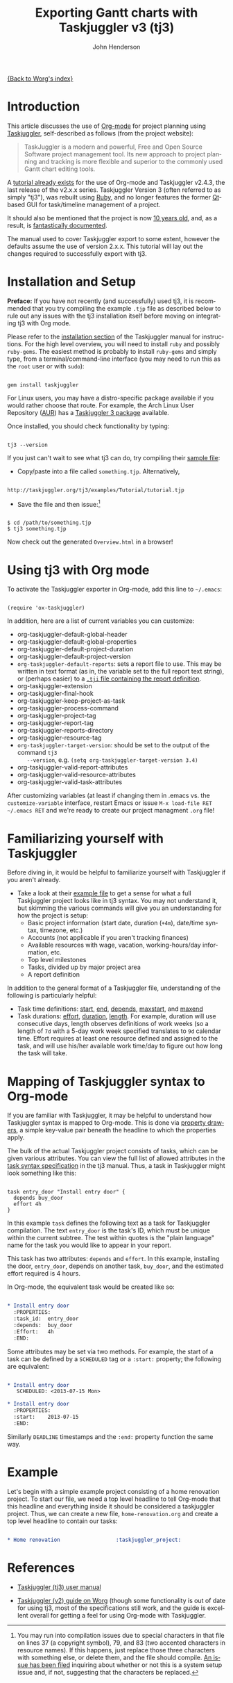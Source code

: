 # Created 2021-06-15 Tue 18:23
#+OPTIONS: H:3 num:nil toc:t \n:nil ::t |:t ^:t -:t f:t *:t tex:t d:(HIDE) tags:not-in-toc
#+TITLE: Exporting Gantt charts with Taskjuggler v3 (tj3)
#+AUTHOR: John Henderson
#+startup: align fold nodlcheck oddeven lognotestate
#+seq_todo: TODO(t) INPROGRESS(i) WAITING(w@) | DONE(d) CANCELED(c@)
#+tags: Write(w) Update(u) Fix(f) Check(c)
#+language: en
#+priorities: A C B
#+category: worg

[[https://orgmode.org/worg/][{Back to Worg's index}]]

* Introduction

This article discusses the use of [[https://orgmode.org/][Org-mode]] for project planning using [[http://www.taskjuggler.org/][Taskjuggler]],
self-described as follows (from the project website):

#+begin_quote
TaskJuggler is a modern and powerful, Free and Open Source Software project management
tool. Its new approach to project planning and tracking is more flexible and superior to
the commonly used Gantt chart editing tools.
#+end_quote

A [[https://orgmode.org/worg/org-tutorials/org-taskjuggler.html][tutorial already exists]] for the use of Org-mode and Taskjuggler v2.4.3, the last release of the
v2.x.x series. Taskjuggler Version 3 (often referred to as simply "tj3"), was rebuilt using [[http://www.ruby-lang.org/en/][Ruby]], and no
longer features the former [[http://qt-project.org/][Qt]]-based GUI for task/timeline management of a project.

It should also be mentioned that the project is now [[http://www.taskjuggler.org/manual/change_log.html#version_1_0_0][10 years old]], and, as a result, is
[[http://taskjuggler.org/tj3/manual/toc.html][fantastically documented]].

The manual used to cover Taskjuggler export to some extent, however
the defaults assume the use of version 2.x.x. This tutorial will lay
out the changes required to successfully export with tj3.

* Installation and Setup

*Preface:* If you have not recently (and successfully) used tj3, it is recommended that you
try compiling the example =.tjp= file as described below to rule out any issues with the
tj3 installation itself before moving on integrating tj3 with Org mode.

Please refer to the [[http://taskjuggler.org/tj3/manual/Installation.html#Installation][installation section]] of the Taskjuggler manual for instructions. For
the high level overview, you will need to install =ruby= and possibly =ruby-gems=. The
easiest method is probably to install =ruby-gems= and simply type, from a
terminal/command-line interface (you may need to run this as the =root= user or with =sudo=):

#+begin_example

gem install taskjuggler
#+end_example

For Linux users, you may have a distro-specific package available if you would rather choose that
route. For example, the Arch Linux User Repository ([[https://aur.archlinux.org/][AUR]]) has a [[https://aur.archlinux.org/packages/taskjuggler3/][Taskjuggler 3 package]] available.

Once installed, you should check functionality by typing:

#+begin_example

tj3 --version
#+end_example

If you just can't wait to see what tj3 can do, try compiling their [[http://taskjuggler.org/tj3/examples/Tutorial/tutorial.tjp][sample file]]:

- Copy/paste into a file called =something.tjp=. Alternatively,

#+begin_example

http://taskjuggler.org/tj3/examples/Tutorial/tutorial.tjp
#+end_example

- Save the file and then issue:[fn:1]

#+begin_example

$ cd /path/to/something.tjp
$ tj3 something.tjp
#+end_example

Now check out the generated =Overview.html= in a browser!

[fn:1] You may run into compilation issues due to special characters
in that file on lines 37 (a copyright symbol), 79, and 83 (two
accented characters in resource names). If this happens, just replace
those three characters with something else, or delete them, and the
file should compile. [[https://github.com/taskjuggler/TaskJuggler/issues/105][An issue has been filed]] inquiring about whether
or not this is a system setup issue and, if not, suggesting that the
characters be replaced.

* Using tj3 with Org mode

To activate the Taskjuggler exporter in Org-mode, add this line to =~/.emacs=:

#+begin_example

(require 'ox-taskjuggler)
#+end_example

In addition, here are a list of current variables you can customize:

- org-taskjuggler-default-global-header
- org-taskjuggler-default-global-properties
- org-taskjuggler-default-project-duration
- org-taskjuggler-default-project-version
- ~org-taskjuggler-default-reports~: sets a report file to use. This may be written in
  text format (as in, the variable set to the full report text string), or (perhaps
  easier) to a [[http://www.taskjuggler.org/tj3/manual/include.properties.html][=.tji= file containing the report definition]].
- org-taskjuggler-extension
- org-taskjuggler-final-hook
- org-taskjuggler-keep-project-as-task
- org-taskjuggler-process-command
- org-taskjuggler-project-tag
- org-taskjuggler-report-tag
- org-taskjuggler-reports-directory
- org-taskjuggler-resource-tag
- ~org-taskjuggler-target-version~: should be set to the output of the command =tj3
    --version=, e.g. =(setq org-taskjuggler-target-version 3.4)=
- org-taskjuggler-valid-report-attributes
- org-taskjuggler-valid-resource-attributes
- org-taskjuggler-valid-task-attributes

After customizing variables (at least if changing them in .emacs vs. the
=customize-variable= interface, restart Emacs or issue =M-x load-file RET ~/.emacs RET=
and we're ready to create our project managment =.org= file!

* Familiarizing yourself with Taskjuggler

Before diving in, it would be helpful to familiarize yourself with Taskjuggler if you
aren't already.

- Take a look at their [[http://www.taskjuggler.org/tj3/examples/Tutorial/tutorial.tjp][example file]] to get a sense for what a full Taskjuggler project
  looks like in tj3 syntax. You may not understand it, but skimming the various commands
  will give you an understanding for how the project is setup:
  - Basic project information (start date, duration (=+4m=), date/time syntax, timezone, etc.)
  - Accounts (not applicable if you aren't tracking finances)
  - Available resources with wage, vacation, working-hours/day information, etc.
  - Top level milestones
  - Tasks, divided up by major project area
  - A report definition

In addition to the general format of a Taskjuggler file, understanding of the following is
particularly helpful:
- Task time definitions: [[http://www.taskjuggler.org/tj3/manual/start.html][start]], [[http://www.taskjuggler.org/tj3/manual/end.html][end]], [[http://www.taskjuggler.org/tj3/manual/depends.html][depends]], [[http://www.taskjuggler.org/tj3/manual/maxstart.html][maxstart]], and [[http://www.taskjuggler.org/tj3/manual/maxend.html][maxend]]
- Task durations: [[http://www.taskjuggler.org/tj3/manual/effort.html][effort]], [[http://www.taskjuggler.org/tj3/manual/duration.html][duration]], [[http://www.taskjuggler.org/tj3/manual/length.html][length]]. For example, duration will use consecutive
  days, length observes definitions of work weeks (so a length of =7d= with a 5-day work
  week specified translates to =9d= calendar time. Effort requires at least one resource
  defined and assigned to the task, and will use his/her available work time/day to figure
  out how long the task will take.

* Mapping of Taskjuggler syntax to Org-mode

If you are familiar with Taskjuggler, it may be helpful to understand how Taskjuggler
syntax is mapped to Org-mode. This is done via [[https://orgmode.org/manual/Property-syntax.html#Property-syntax][property drawers]], a simple key-value pair
beneath the headline to which the properties apply.

The bulk of the actual Taskjuggler project consists of tasks, which can be given various
attributes. You can view the full list of allowed attributes in the
[[http://www.taskjuggler.org/tj3/manual/task.html][task syntax specification]] in the tj3 manual. Thus, a task in Taskjuggler might look
something like this:

#+begin_example

task entry_door "Install entry door" {
  depends buy_door
  effort 4h
}
#+end_example

In this example =task= defines the following text as a task for Taskjuggler
compilation. The text =entry_door= is the task's ID, which must be unique within the
current subtree. The test within quotes is the "plain language" name for the task you
would like to appear in your report.

This task has two attributes: =depends= and =effort=. In this example, installing the
door, =entry_door=, depends on another task, =buy_door=, and the estimated effort required
is 4 hours.

In Org-mode, the equivalent task would be created like so:

#+begin_src org

,* Install entry door
  :PROPERTIES:
  :task_id:  entry_door
  :depends:  buy_door
  :Effort:   4h
  :END:
#+end_src


Some attributes may be set via two methods. For example, the start of a task can be
defined by a =SCHEDULED= tag or a =:start:= property; the following are equivalent:

#+begin_src org

,* Install entry door
   SCHEDULED: <2013-07-15 Mon>

,* Install entry door
  :PROPERTIES:
  :start:    2013-07-15
  :END:
#+end_src

Similarly =DEADLINE= timestamps and the =:end:= property function the same way.

* Example

Let's begin with a simple example project consisting of a home renovation project. To
start our file, we need a top level headline to tell Org-mode that this headline and
everything inside it should be considered a taskjuggler project. Thus, we can create a new
file, =home-renovation.org= and create a top level headline to contain our tasks:

#+begin_src org

,* Home renovation 					:taskjuggler_project:
#+end_src

* References

- [[http://www.taskjuggler.org/tj3/manual/toc.html][Taskjuggler (tj3) user manual]]

- [[https://orgmode.org/worg/org-tutorials/org-taskjuggler.html][Taskjuggler (v2) guide on Worg]] (though some functionality is out of
  date for using tj3, most of the specifications still work, and the
  guide is excellent overall for getting a feel for using Org-mode
  with Taskjuggler.
